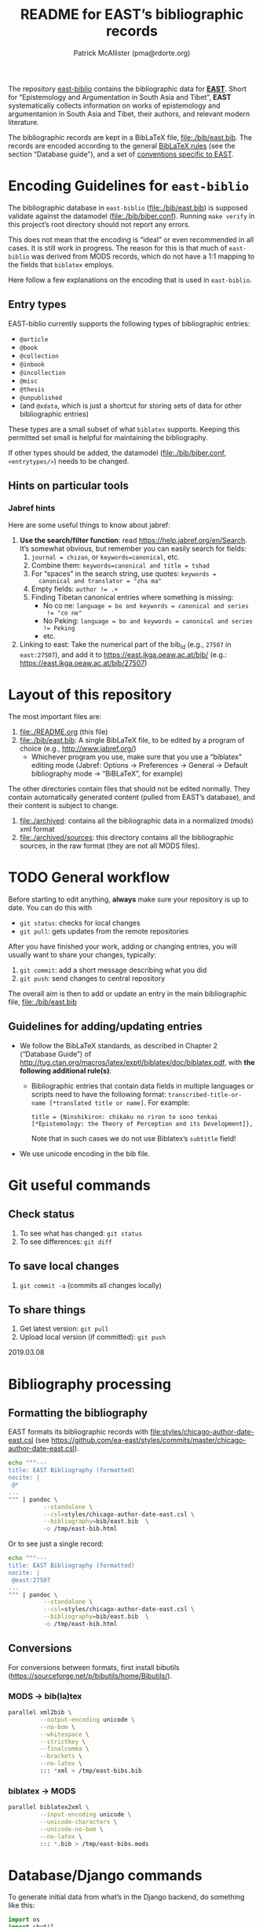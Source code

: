 #+TITLE: README for EAST’s bibliographic records
#+AUTHOR: Patrick McAllister (pma@rdorte.org)


The repository [[https://github.com/ea-east/east-biblio][east-biblio]] contains the bibliographic data for
[[https://east.ikga.oeaw.ac.at][*EAST*]]. Short for “Epistemology and Argumentation in South Asia and
Tibet”, *EAST* systematically collects information on works of
epistemology and argumentanion in South Asia and Tibet, their authors,
and relevant modern literature.


The bibliographic records are kept in a BibLaTeX file,
file:./bib/east.bib.  The records are encoded according to the general
[[http://mirrors.ctan.org/macros/latex/contrib/biblatex/doc/biblatex.pdf][BibLaTeX rules]] (see the section “Database guide”), and a set of
[[file:east-encoding.org][conventions specific to EAST]].


* Encoding Guidelines for ~east-biblio~

The bibliographic database in ~east-biblio~ (file:./bib/east.bib) is
supposed validate against the datamodel (file:./bib/biber.conf).
Running ~make verify~ in this project’s root directory should not
report any errors.

This does not mean that the encoding is “ideal” or even recommended in
all cases.  It is still work in progress.  The reason for this is that
much of ~east-biblio~ was derived from MODS records, which do not have
a 1:1 mapping to the fields that ~biblatex~ employs.

Here follow a few explanations on the encoding that is used in
~east-biblio~.

** Entry types

EAST-biblio currently supports the following types of bibliographic
entries:

- ~@article~
- ~@book~
- ~@collection~
- ~@inbook~
- ~@incollection~
- ~@misc~
- ~@thesis~
- ~@unpublished~
- (and ~@xdata~, which is just a shortcut for storing sets of data for
  other bibliographic entries)

These types are a small subset of what ~biblatex~ supports. Keeping
this permitted set small is helpful for maintaining the bibliography.

If other types should be added, the datamodel (file:./bib/biber.conf,
~<entrytypes/>~) needs to be changed.


** Hints on particular tools


*** Jabref hints

 Here are some useful things to know about jabref:

 1) *Use the search/filter function*: read
    https://help.jabref.org/en/Search. It’s somewhat obvious, but
    remember you can easily search for fields:
    1) ~journal = chizan~, or ~keywords=canonical~, etc.
    2) Combine them: ~keywords=canonical and title = tshad~
    3) For “spaces” in the search string, use quotes: ~keywords =
       canonical and translator = "zha ma"~
    4) Empty fields: ~author != .+~
    5) Finding Tibetan canonical entries where something is missing:
       - No co ne: ~language = bo and keywords = canonical and series
         != "co ne"~
       - No Peking: ~language = bo and keywords = canonical and series != Peking~
       - etc.
 2) Linking to east: Take the numerical part of the bib_id (e.g.,
    ~27507~ in ~east:27507~), and add it to
    https://east.ikga.oeaw.ac.at/bib/ (e.g.:
    https://east.ikga.oeaw.ac.at/bib/27507)

* Layout of this repository

The most important files are:

1) file:./README.org (this file)
2) file:./bib/east.bib: A single BibLaTeX file, to be edited by a
   program of choice (e.g., http://www.jabref.org/)
   - Whichever program you use, make sure that you use a “biblatex”
     editing mode (Jabref: Options -> Preferences -> General ->
     Default bibliography mode -> “BiBLaTeX”, for example)

The other directories contain files that should not be edited
normally.  They contain automatically generated content (pulled from
EAST’s database), and their content is subject to change.

1) file:./archived: contains all the bibliographic data in a
   normalized (mods) xml format
2) file:./archived/sources: this directory contains all the
   bibliographic sources, in the raw format (they are not all MODS
   files).


* TODO General workflow

#+COMMENT: TODO: revise for better github workflow; maybe https://www.atlassian.com/git/tutorials/comparing-workflows/feature-branch-workflow

Before starting to edit anything, *always* make sure your repository
is up to date. You can do this with

- ~git status~: checks for local changes
- ~git pull~: gets updates from the remote repositories

After you have finished your work, adding or changing entries, you
will usually want to share your changes, typically:

1) ~git commit~: add a short message describing what you did
2) ~git push~: send changes to central repository

The overall aim is then to add or update an entry in the main
bibliographic file, file:./bib/east.bib

** Guidelines for adding/updating entries

- We follow the BibLaTeX standards, as described in Chapter 2
  (“Database Guide”) of
  http://tug.ctan.org/macros/latex/exptl/biblatex/doc/biblatex.pdf,
  with *the following additional rule(s)*:
  - Bibliographic entries that contain data fields in multiple
    languages or scripts need to have the following format:
    ~transcribed-title-or-name [*translated title or name]~.  For example:
    #+BEGIN_SRC 
    title = {Ninshikiron: chikaku no riron to sono tenkai [*Epistemology: the Theory of Perception and its Development]},
    #+END_SRC
    Note that in such cases we do not use Biblatex’s ~subtitle~ field!
- We use unicode encoding in the bib file.


* Git useful commands

** Check status

1) To see what has changed: ~git status~
2) To see differences: ~git diff~


** To save local changes

1) ~git commit -a~ (commits all changes locally)


** To share things

1) Get latest version: ~git pull~
2) Upload local version (if committed): ~git push~

2019.03.08






* Bibliography processing

** Formatting the bibliography

EAST formats its bibliographic records with
file:styles/chicago-author-date-east.csl (see
https://github.com/ea-east/styles/commits/master/chicago-author-date-east.csl).

#+begin_SRC bash
  echo """---
  title: EAST Bibliography (formatted)
  nocite: |
   @*
  ...
  """ | pandoc \
            --standalone \
            --csl=styles/chicago-author-date-east.csl \
            --bibliography=bib/east.bib  \
            -o /tmp/east-bib.html
#+end_SRC


Or to see just a single record:

#+begin_SRC bash
  echo """---
  title: EAST Bibliography (formatted)
  nocite: |
   @east:27507
  ...
  """ | pandoc \
            --standalone \
            --csl=styles/chicago-author-date-east.csl \
            --bibliography=bib/east.bib  \
            -o /tmp/east-bib.html
#+end_SRC


** Conversions

For conversions between formats, first install bibutils
(https://sourceforge.net/p/bibutils/home/Bibutils/).

*** MODS -> bib(la)tex

 #+BEGIN_SRC bash
   parallel xml2bib \
            --output-encoding unicode \
            --no-bom \
            --whitespace \
            --strictkey \
            --finalcomma \
            --brackets \
            --no-latex \
            ::: *xml > /tmp/east-bibs.bib
 #+END_SRC


*** biblatex -> MODS

 #+BEGIN_SRC bash
   parallel biblatex2xml \
            --input-encoding unicode \
            --unicode-characters \
            --unicode-no-bom \
            --no-latex \
            ::: *.bib > /tmp/east-bibs.mods
 #+END_SRC


* Database/Django commands

To generate initial data from what’s in the Django backend, do
something like this:

#+BEGIN_SRC python
  import os
  import shutil
  from biblio.models import BibliographicEntry
  from biblio.stuff import *
  from django.utils.text import slugify
  from lxml import etree

  outdir = "/tmp/east-biblio-exports"

  if os.path.exists(outdir):
      shutil.rmtree(outdir)

  os.makedirs(outdir)

  def write_bibs(bibs, subdir):
      """Write useful formats (mods, source, bib) of every bib in bibs (a
  query object) into outputdir/subdir."""
      suboutdir = os.path.join(outdir, subdir)

      if os.path.exists(suboutdir):
          shutil.rmtree(suboutdir)
      os.makedirs(suboutdir)
    

      for bib in bibs:
          basename = "%s__%s" % (bib.id,
                                 slugify(bib.pretty_short)[:40])
          modsoutfile = open(
              os.path.join(suboutdir,
                           "%s.mods.xml" % (basename)),
              "w")

          print("Writing %s" % modsoutfile)
          modsoutfile.write(
              etree.tostring(
                  etree.fromstring(bib.get_mods()),
                  encoding=str,
                  pretty_print=True
              ))
          modsoutfile.close()

          biboutfile = open(
              os.path.join(suboutdir,
                           "%s.bib" % (basename)),
              "w")

          print("Writing %s" % biboutfile)
          biboutfile.write(bib.get_bibtex(putids=True))
          biboutfile.close()

          sourceoutfile = open(
              os.path.join(suboutdir,
                           "%s.src" % (basename)),
              "w")
          print("Writing %s" % sourceoutfile)
          sourceoutfile.write(bib.source)
          sourceoutfile.close()



  write_bibs(BibliographicEntry.objects.filter(repository="TAMB"), "tamboti")
#+END_SRC


* TODO Notes


- [ ] Look for date/year fields containing “X” or “?” (something was
  unclear).

- [ ] Correct all occurrences of the macro “unknown” (see ~@string{unknown~).

- [ ] Check the ~misc~ and ~unpublished~ items.

- [ ] Some information was lost by ignoring
  ~//relatedItem[@type="otherVersion"]~ (e.g.,
  https://east.ikga.oeaw.ac.at/bib/5472/).

- [ ] Some information was lost due to preceding/following relations
  in MODS.

- Except for Śaṅkaranandana, EAST records very few manuscripts.
  If more manuscripts are to be added, we will probably want a dedicated type.

